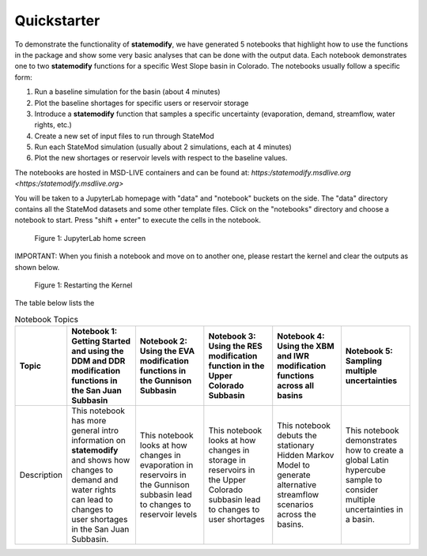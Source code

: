 Quickstarter
==============

To demonstrate the functionality of **statemodify**, we have generated 5 notebooks that highlight how to use the functions in the package and show some very basic analyses that can be done with the output data. Each notebook demonstrates one to two **statemodify** functions for a specific West Slope basin in Colorado. The notebooks usually follow a specific form:

1. Run a baseline simulation for the basin (about 4 minutes)

2. Plot the baseline shortages for specific users or reservoir storage

3. Introduce a **statemodify** function that samples a specific uncertainty (evaporation, demand, streamflow, water rights, etc.)

4. Create a new set of input files to run through StateMod

5. Run each StateMod simulation (usually about 2 simulations, each at 4 minutes)

6. Plot the new shortages or reservoir levels with respect to the baseline values.


The notebooks are hosted in MSD-LIVE containers and can be found at: `https:/statemodify.msdlive.org <https:/statemodify.msdlive.org>`


You will be taken to a JupyterLab homepage with "data" and "notebook" buckets on the side.  The "data" directory contains all the StateMod datasets and some other template files. Click on the "notebooks" directory and choose a notebook to start. Press "shift + enter" to execute the cells in the notebook.


.. figure:: ../images/quickstarter_1.png
  :alt: JupyterLab home screen

  Figure 1: JupyterLab home screen

IMPORTANT: When you finish a notebook and move on to another one, please restart the kernel and clear the outputs as shown below.

.. figure:: ../images/quickstarter_2.png
  :alt: Restarting the Kernel

  Figure 1: Restarting the Kernel


The table below lists the

.. list-table:: Notebook Topics
   :widths: 25 50 50 50 50 50
   :header-rows: 1

   * - Topic
     - Notebook 1: Getting Started and using the DDM and DDR modification functions in the San Juan Subbasin
     - Notebook 2: Using the EVA modification functions in the Gunnison Subbasin
     - Notebook 3: Using the RES modification function in the Upper Colorado Subbasin
     - Notebook 4: Using the XBM and IWR modification functions across all basins
     - Notebook 5: Sampling multiple uncertainties

   * - Description
     - This notebook has more general intro information on **statemodify** and shows how changes to demand and water rights can lead to changes to user shortages in the San Juan Subbasin.
     - This notebook looks at how changes in evaporation in  reservoirs in the Gunnison subbasin lead to changes to reservoir levels
     - This notebook looks at how changes in storage in reservoirs in the Upper Colorado subbasin lead to changes to user shortages
     - This notebook debuts the stationary Hidden Markov Model to generate alternative streamflow scenarios across the basins.
     - This notebook demonstrates how to create a global Latin hypercube sample to consider multiple uncertainties in a basin.
